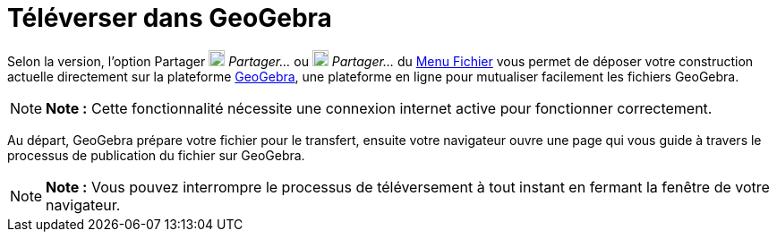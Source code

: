 = Téléverser dans GeoGebra
:page-en: Upload_to_GeoGebra_Materials
ifdef::env-github[:imagesdir: /fr/modules/ROOT/assets/images]

Selon la version, l'option Partager image:18px-Export.png[Export.png,width=18,height=18] _Partager..._ ou
image:18px-Menu-file-share.svg.png[Menu-file-share.svg,width=18,height=18] _Partager..._ du xref:/Menu_Fichier.adoc[Menu
Fichier] vous permet de déposer votre construction actuelle directement sur la plateforme
http://www.geogebra.org[GeoGebra], une plateforme en ligne pour mutualiser facilement les fichiers GeoGebra.

[NOTE]
====

*Note :* Cette fonctionnalité nécessite une connexion internet active pour fonctionner correctement.

====

Au départ, GeoGebra prépare votre fichier pour le transfert, ensuite votre navigateur ouvre une page qui vous guide à
travers le processus de publication du fichier sur GeoGebra.

[NOTE]
====

*Note :* Vous pouvez interrompre le processus de téléversement à tout instant en fermant la fenêtre de votre navigateur.

====
